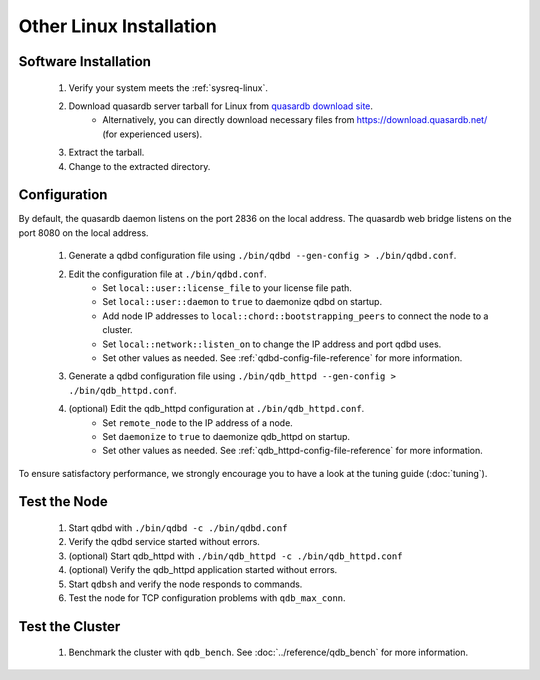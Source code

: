 
Other Linux Installation
========================

Software Installation
---------------------

 #. Verify your system meets the :ref:`sysreq-linux`.
 #. Download quasardb server tarball for Linux from `quasardb download site <https://www.quasardb.net/-Get->`_.
     * Alternatively, you can directly download necessary files from https://download.quasardb.net/ (for experienced users).
 #. Extract the tarball.
 #. Change to the extracted directory.

Configuration
-------------

By default, the quasardb daemon listens on the port 2836 on the local address. The quasardb web bridge listens on the port 8080 on the local address.

 #. Generate a qdbd configuration file using ``./bin/qdbd --gen-config > ./bin/qdbd.conf``.
 #. Edit the configuration file at ``./bin/qdbd.conf``.
     * Set ``local::user::license_file`` to your license file path.
     * Set ``local::user::daemon`` to ``true`` to daemonize qdbd on startup.
     * Add node IP addresses to ``local::chord::bootstrapping_peers`` to connect the node to a cluster.
     * Set ``local::network::listen_on`` to change the IP address and port qdbd uses.
     * Set other values as needed. See :ref:`qdbd-config-file-reference` for more information.
 #. Generate a qdbd configuration file using ``./bin/qdb_httpd --gen-config > ./bin/qdb_httpd.conf``.
 #. (optional) Edit the qdb_httpd configuration at ``./bin/qdb_httpd.conf``.
     * Set ``remote_node`` to the IP address of a node.
     * Set ``daemonize`` to ``true`` to daemonize qdb_httpd on startup.
     * Set other values as needed. See :ref:`qdb_httpd-config-file-reference` for more information.

To ensure satisfactory performance, we strongly encourage you to have a look at the tuning guide (:doc:`tuning`).

Test the Node
-------------

 #. Start qdbd with ``./bin/qdbd -c ./bin/qdbd.conf``
 #. Verify the qdbd service started without errors.
 #. (optional) Start qdb_httpd with ``./bin/qdb_httpd -c ./bin/qdb_httpd.conf``
 #. (optional) Verify the qdb_httpd application started without errors.
 #. Start ``qdbsh`` and verify the node responds to commands.
 #. Test the node for TCP configuration problems with ``qdb_max_conn``.


Test the Cluster
----------------

 #. Benchmark the cluster with ``qdb_bench``. See :doc:`../reference/qdb_bench` for more information.

